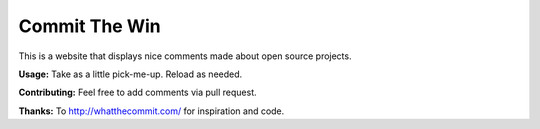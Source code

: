 Commit The Win
==============
This is a website that displays nice comments made about open source projects.

**Usage:** Take as a little pick-me-up.  Reload as needed.

**Contributing:** Feel free to add comments via pull request.

**Thanks:** To http://whatthecommit.com/ for inspiration and code.

